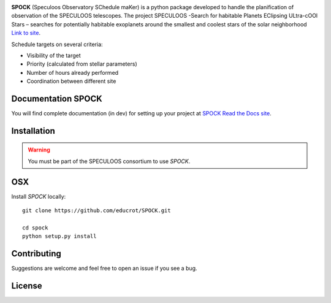 .. image:: https://travis-ci.com/educrot/SPOCK.svg?branch=master&status=passed
    :target: https://travis-ci.com/educrot/SPOCK

.. image:: https://img.shields.io/badge/docs-dev-green.svg
    :target: https://educrot.github.io/SPOCK/index.html

.. image:: ./SPOCK_Figures/logo_SPOCK_2.png
   :width: 600

**SPOCK** (Speculoos Observatory SChedule maKer) is a python package developed to handle the
planification of observation of the SPECULOOS telescopes. The project SPECULOOS -Search for habitable Planets EClipsing ULtra-cOOl Stars –
searches for potentially habitable exoplanets around the smallest and coolest stars
of the solar neighborhood `Link to site <https://www.speculoos.uliege.be/cms/c_4259452/fr/speculoos>`_.

Schedule targets on several criteria:

*  Visibility of the target

*  Priority (calculated from stellar parameters)

*  Number of hours already performed

*  Coordination between different site

Documentation SPOCK
---------------------

You will find complete documentation (in dev) for setting up your project at `SPOCK Read
the Docs site <https://educrot.github.io/SPOCK/index.html>`_.


Installation
---------------------

.. _installation:


.. warning::
    You must be part of the SPECULOOS consortium to use *SPOCK*.


OSX
---

Install *SPOCK* locally::

    git clone https://github.com/educrot/SPOCK.git

    cd spock
    python setup.py install




Contributing
---------------------

Suggestions are welcome and feel free to open an issue if you see a bug.


License
---------------------
